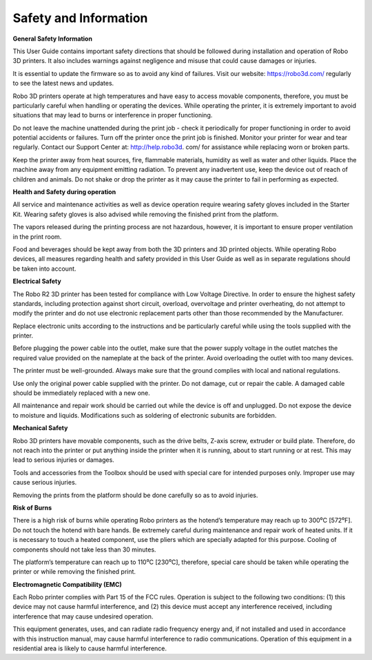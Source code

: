 .. Sphinx RTD theme demo documentation master file, created by
   sphinx-quickstart on Sun Nov  3 11:56:36 2013.
   You can adapt this file completely to your liking, but it should at least
   contain the root `toctree` directive.

=================================================
Safety and Information
=================================================

**General Safety Information**

This User Guide contains important safety directions that should be followed during installation and operation
of Robo 3D printers. It also includes warnings against negligence and misuse that could cause damages or injuries.

It is essential to update the firmware so as to avoid any kind of failures. Visit our website: https://robo3d.com/ regularly to
see the latest news and updates.

Robo 3D printers operate at high temperatures and have easy to access movable components,
therefore, you must be particularly careful when handling or operating the devices. While operating
the printer, it is extremely important to avoid situations that may lead to burns or interference in proper
functioning.

Do not leave the machine unattended during the print job - check it periodically for proper functioning in
order to avoid potential accidents or failures. Turn off the printer once the print job is finished.
Monitor your printer for wear and tear regularly. Contact our Support Center at: http://help.robo3d.
com/ for assistance while replacing worn or broken parts.

Keep the printer away from heat sources, fire, flammable materials, humidity as well as water and other
liquids. Place the machine away from any equipment emitting radiation. To prevent any inadvertent use,
keep the device out of reach of children and animals. Do not shake or drop the printer as it may
cause the printer to fail in performing as expected.

**Health and Safety during operation**

All service and maintenance activities as well as device operation require wearing safety gloves included
in the Starter Kit. Wearing safety gloves is also advised while removing the finished print from the platform.

The vapors released during the printing process are not hazardous, however, it is important to ensure
proper ventilation in the print room.

Food and beverages should be kept away from both the 3D printers and 3D printed objects.
While operating Robo devices, all measures regarding health and safety provided in this User Guide as
well as in separate regulations should be taken into account.

**Electrical Safety**

The Robo R2 3D printer has been tested for compliance with Low Voltage Directive. In order to ensure
the highest safety standards, including protection against short circuit, overload, overvoltage and
printer overheating, do not attempt to modify the printer and do not use electronic replacement parts
other than those recommended by the Manufacturer.

Replace electronic units according to the instructions and be particularly careful while using the tools
supplied with the printer.

Before plugging the power cable into the outlet, make sure that the power supply voltage in the outlet
matches the required value provided on the nameplate at the back of the printer. Avoid overloading the
outlet with too many devices.

The printer must be well-grounded. Always make sure that the ground complies with local and national
regulations.

Use only the original power cable supplied with the printer. Do not damage, cut or repair the cable.
A damaged cable should be immediately replaced with a new one.

All maintenance and repair work should be carried out while the device is off and unplugged. Do not
expose the device to moisture and liquids. Modifications such as soldering of electronic subunits are
forbidden.

**Mechanical Safety**

Robo 3D printers have movable components, such as the drive belts, Z-axis screw, extruder or build plate.
Therefore, do not reach into the printer or put anything inside the printer when it is running,
about to start running or at rest. This may lead to serious injuries or damages.

Tools and accessories from the Toolbox should be used with special care for intended purposes
only. Improper use may cause serious injuries.

Removing the prints from the platform should be done carefully so as to avoid injuries.

**Risk of Burns**

There is a high risk of burns while operating Robo printers as the hotend’s temperature may reach
up to 300⁰C [572⁰F]. Do not touch the hotend with bare hands. Be extremely careful during maintenance
and repair work of heated units. If it is necessary to touch a heated component, use the pliers
which are specially adapted for this purpose. Cooling of components should not take less than 30 minutes.

The platform’s temperature can reach up to 110⁰C [230⁰C], therefore, special care should be taken
while operating the printer or while removing the finished print.

**Electromagnetic Compatibility (EMC)**

Each Robo printer complies with Part 15 of the FCC rules. Operation is subject to the following two conditions:
(1) this device may not cause harmful interference, and (2) this device must accept any interference
received, including interference that may cause undesired operation.

This equipment generates, uses, and can radiate radio frequency energy and, if not installed and used
in accordance with this instruction manual, may cause harmful interference to radio communications.
Operation of this equipment in a residential area is likely to cause harmful interference.
